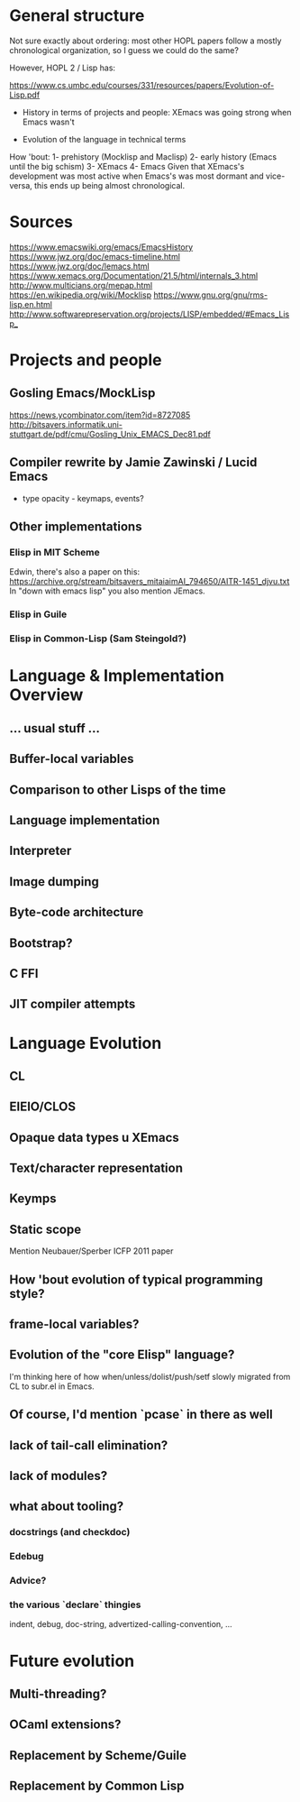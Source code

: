 * General structure
Not sure exactly about ordering: most other HOPL papers follow a mostly
chronological organization, so I guess we could do the same?

However, HOPL 2 / Lisp has:

https://www.cs.umbc.edu/courses/331/resources/papers/Evolution-of-Lisp.pdf

- History in terms of projects and people: XEmacs was going strong
  when Emacs wasn't

- Evolution of the language in technical terms

How 'bout:
1- prehistory (Mocklisp and Maclisp)
2- early history (Emacs until the big schism)
3- XEmacs
4- Emacs
Given that XEmacs's development was most active when Emacs's was most
dormant and vice-versa, this ends up being almost chronological.

* Sources
https://www.emacswiki.org/emacs/EmacsHistory
https://www.jwz.org/doc/emacs-timeline.html
https://www.jwz.org/doc/lemacs.html
https://www.xemacs.org/Documentation/21.5/html/internals_3.html
http://www.multicians.org/mepap.html
https://en.wikipedia.org/wiki/Mocklisp
https://www.gnu.org/gnu/rms-lisp.en.html
http://www.softwarepreservation.org/projects/LISP/embedded/#Emacs_Lisp_
* Projects and people
** Gosling Emacs/MockLisp
https://news.ycombinator.com/item?id=8727085
http://bitsavers.informatik.uni-stuttgart.de/pdf/cmu/Gosling_Unix_EMACS_Dec81.pdf

** Compiler rewrite by Jamie Zawinski / Lucid Emacs
- type opacity - keymaps, events?

** Other implementations
*** Elisp in MIT Scheme
 Edwin, there's also a paper on this:
 https://archive.org/stream/bitsavers_mitaiaimAI_794650/AITR-1451_djvu.txt
In "down with emacs lisp" you also mention JEmacs.
*** Elisp in Guile
*** Elisp in Common-Lisp (Sam Steingold?)

* Language & Implementation Overview
** ... usual stuff ...
** Buffer-local variables

** Comparison to other Lisps of the time

** Language implementation
** Interpreter
** Image dumping
** Byte-code architecture
** Bootstrap?
** C FFI
** JIT compiler attempts

* Language Evolution
** CL
** EIEIO/CLOS
** Opaque data types u XEmacs
** Text/character representation
** Keymps
** Static scope
Mention Neubauer/Sperber ICFP 2011 paper
** How 'bout evolution of typical programming style?
** frame-local variables?
** Evolution of the "core Elisp" language?
I'm thinking here of how when/unless/dolist/push/setf slowly migrated from
CL to subr.el in Emacs.
** Of course, I'd mention `pcase` in there as well
** lack of tail-call elimination?
** lack of modules?
** what about tooling?
*** docstrings (and checkdoc)
*** Edebug
*** Advice?
*** the various `declare` thingies
indent, debug, doc-string, advertized-calling-convention, ...

* Future evolution
** Multi-threading?
** OCaml extensions?
** Replacement by Scheme/Guile
** Replacement by Common Lisp
